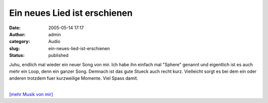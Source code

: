Ein neues Lied ist erschienen
#############################
:date: 2005-05-14 17:17
:author: admin
:category: Audio
:slug: ein-neues-lied-ist-erschienen
:status: published

Juhu, endlich mal wieder ein neuer Song von mir. Ich habe ihn einfach
mal "Sphere" genannt und eigentlich ist es auch mehr ein Loop, denn ein
ganzer Song. Demnach ist das gute Stueck auch recht kurz. Vielleicht
sorgt es bei dem ein oder anderen trotzdem fuer kurzweilige Momente.
Viel Spass damit.

| 
| `[mehr Musik von
  mir] <http://pintman.blogspot.com/2005/04/audiotisch.html>`__
